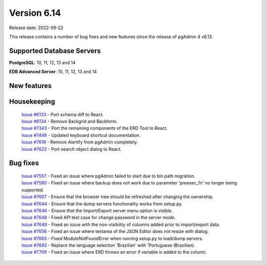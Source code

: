 ************
Version 6.14
************

Release date: 2022-09-22

This release contains a number of bug fixes and new features since the release of pgAdmin 4 v6.13.

Supported Database Servers
**************************
**PostgreSQL**: 10, 11, 12, 13 and 14

**EDB Advanced Server**: 10, 11, 12, 13 and 14

New features
************


Housekeeping
************

  | `Issue #6133 <https://redmine.postgresql.org/issues/6133>`_ -  Port schema diff to React.
  | `Issue #6134 <https://redmine.postgresql.org/issues/6134>`_ -  Remove Backgrid and Backform.
  | `Issue #7343 <https://redmine.postgresql.org/issues/7343>`_ -  Port the remaining components of the ERD Tool to React.
  | `Issue #7446 <https://redmine.postgresql.org/issues/7446>`_ -  Updated keyboard shortcut documentation.
  | `Issue #7619 <https://redmine.postgresql.org/issues/7619>`_ -  Remove Alertify from pgAdmin completely.
  | `Issue #7622 <https://redmine.postgresql.org/issues/7622>`_ -  Port search object dialog to React.

Bug fixes
*********

  | `Issue #7557 <https://redmine.postgresql.org/issues/7557>`_ -  Fixed an issue where pgAdmin failed to start due to bin path migration.
  | `Issue #7580 <https://redmine.postgresql.org/issues/7580>`_ -  Fixed an issue where backup does not work due to parameter 'preexec_fn' no longer being supported.
  | `Issue #7607 <https://redmine.postgresql.org/issues/7607>`_ -  Ensure that the browser tree should be refreshed after changing the ownership.
  | `Issue #7644 <https://redmine.postgresql.org/issues/7644>`_ -  Ensure that the dump servers functionality works from setup.py.
  | `Issue #7646 <https://redmine.postgresql.org/issues/7646>`_ -  Ensure that the Import/Export server menu option is visible.
  | `Issue #7648 <https://redmine.postgresql.org/issues/7648>`_ -  Fixed API test case for change password in the server mode.
  | `Issue #7649 <https://redmine.postgresql.org/issues/7649>`_ -  Fixed an issue with the non-visibility of columns added prior to import/export data.
  | `Issue #7656 <https://redmine.postgresql.org/issues/7656>`_ -  Fixed an issue where textarea of the JSON Editor does not resize with dialog.
  | `Issue #7663 <https://redmine.postgresql.org/issues/7663>`_ -  Fixed ModuleNotFoundError when running setup.py to load/dump servers.
  | `Issue #7693 <https://redmine.postgresql.org/issues/7693>`_ -  Replace the language selection 'Brazilian' with 'Portuguese (Brazilian).
  | `Issue #7709 <https://redmine.postgresql.org/issues/7709>`_ -  Fixed an issue where ERD throws an error if variable is added to the column.
